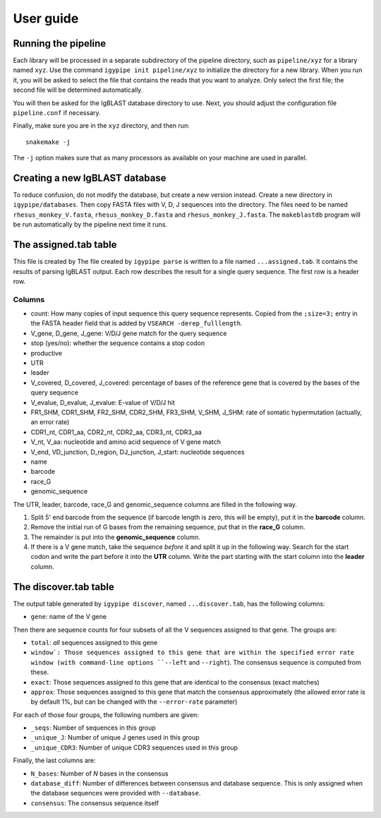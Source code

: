 ==========
User guide
==========

Running the pipeline
====================

Each library will be processed in a separate subdirectory of the pipeline
directory, such as ``pipeline/xyz`` for a library named ``xyz``. Use the command
``igypipe init pipeline/xyz`` to initialize the directory for a new library. When
you run it, you will be asked to select the file that contains the reads that
you want to analyze. Only select the first file; the second file will be
determined automatically.

You will then be asked for the IgBLAST database directory to use. Next, you
should adjust the configuration file ``pipeline.conf`` if necessary.

Finally, make sure you are in the ``xyz`` directory, and then run::

    snakemake -j

The ``-j`` option makes sure that as many processors as available on your machine
are used in parallel.


Creating a new IgBLAST database
===============================

To reduce confusion, do not modify the database, but create a new version
instead. Create a new directory in ``igypipe/databases``.
Then copy FASTA files with V, D, J sequences into the directory. The files need
to be named ``rhesus_monkey_V.fasta``, ``rhesus_monkey_D.fasta`` and
``rhesus_monkey_J.fasta``. The ``makeblastdb`` program will be run automatically
by the pipeline next time it runs.


The assigned.tab table
======================

This file is created by
The file created by ``igypipe parse`` is written to a file named ``...assigned.tab``. It contains the results of parsing IgBLAST output. Each row describes the result for a single query sequence. The first row is a header row.

Columns
-------

* count: How many copies of input sequence this query sequence represents. Copied from the ``;size=3;`` entry in the FASTA header field that is added by ``VSEARCH -derep_fulllength``.
* V_gene, D_gene, J_gene: V/D/J gene match for the query sequence
* stop (yes/no): whether the sequence contains a stop codon
* productive
* UTR
* leader
* V_covered, D_covered, J_covered: percentage of bases of the reference gene that is covered by the bases of the query sequence
* V_evalue, D_evalue, J_evalue: E-value of V/D/J hit
* FR1_SHM, CDR1_SHM, FR2_SHM, CDR2_SHM, FR3_SHM, V_SHM, J_SHM: rate of somatic hypermutation (actually, an error rate)
* CDR1_nt, CDR1_aa, CDR2_nt, CDR2_aa, CDR3_nt, CDR3_aa
* V_nt, V_aa: nucleotide and amino acid sequence of V gene match
* V_end, VD_junction, D_region, DJ_junction, J_start: nucleotide sequences
* name
* barcode
* race_G
* genomic_sequence

The UTR, leader, barcode, race_G and genomic_sequence columns are filled in the following way.

1. Split 5' end barcode from the sequence (if barcode length is zero, this will be empty), put it in the **barcode** column.
2. Remove the initial run of G bases from the remaining sequence, put that in the **race_G** column.
3. The remainder is put into the **genomic_sequence** column.
4. If there is a V gene match, take the sequence *before* it and split it up in the following way. Search for the start codon and write the part before it into the **UTR** column. Write the part starting with the start column into the **leader** column.


The discover.tab table
======================

The output table generated by ``igypipe discover``, named ``...discover.tab``, has the following columns:

* ``gene``: name of the V gene

Then there are sequence counts for four subsets of all the V sequences assigned to that gene. The groups are:

* ``total``: *all* sequences assigned to this gene
* ``window`: Those sequences assigned to this gene that are within the specified error rate window (with command-line options ``--left`` and ``--right``). The consensus sequence is computed from these.
* ``exact``: Those sequences assigned to this gene that are identical to the consensus (exact matches)
* ``approx``: Those sequences assigned to this gene that match the consensus approximately (the allowed error rate is by default 1%, but can be changed with the ``--error-rate`` parameter)

For each of those four groups, the following numbers are given:

* ``_seqs``: Number of sequences in this group
* ``_unique_J``: Number of unique J genes used in this group
* ``_unique_CDR3``: Number of unique CDR3 sequences used in this group

Finally, the last columns are:

* ``N_bases``: Number of `N` bases in the consensus
* ``database_diff``: Number of differences between consensus and database sequence. This is only assigned when the database sequences were provided with ``--database``.
* ``consensus``: The consensus sequence itself
